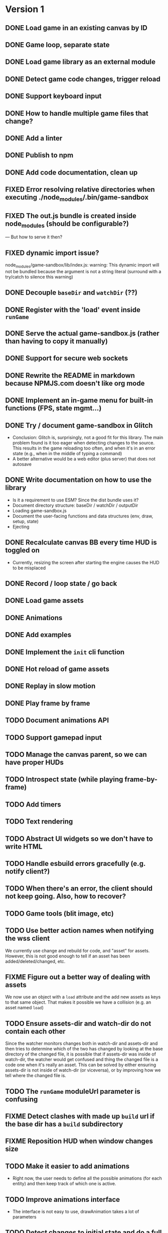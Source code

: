 
#+TODO: TODO FIXME IDEA CURRENT | DONE FIXED CANCELLED

* Version 1
** DONE Load game in an existing canvas by ID
** DONE Game loop, separate state
** DONE Load game library as an external module
** DONE Detect game code changes, trigger reload
** DONE Support keyboard input
** DONE How to handle multiple game files that change?
** DONE Add a linter
** DONE Publish to npm
** DONE Add code documentation, clean up
** FIXED Error resolving relative directories when executing ./node_modules/.bin/game-sandbox
** FIXED The out.js bundle is created inside node_modules (should be configurable?)
   --- But how to serve it then?
** FIXED dynamic import issue?
   node_modules/game-sandbox/lib/index.js: warning: This dynamic import will not be bundled because the argument
   is not a string literal (surround with a try/catch to silence this warning)
** DONE Decouple ~baseDir~ and ~watchDir~ (??)
** DONE Register with the 'load' event inside ~runGame~
** DONE Serve the actual game-sandbox.js (rather than having to copy it manually)
** DONE Support for secure web sockets
** DONE Rewrite the README in markdown because NPMJS.com doesn't like org mode
** DONE Implement an in-game menu for built-in functions (FPS, state mgmt...)
** DONE Try / document game-sandbox in Glitch
   - Conclusion: Glitch is, surprisingly, not a good fit for this library. The main problem found is
     it too eager when detecting changes to the source. This results in the game reloading too
     often, and when it's in an error state (e.g., when in the middle of typing a command)
   - A better alternative would be a web editor (plus server) that does not autosave
** DONE Write documentation on how to use the library
   - Is it a requirement to use ESM? Since the dist bundle uses it?
   - Document directory structure: baseDir / watchDir / outputDir
   - Loading game-sandbox.js
   - Document the user-facing functions and data structures (env, draw, setup, state)
   - Ejecting
** DONE Recalculate canvas BB every time HUD is toggled on
   - Currently, resizing the screen after starting the engine causes the HUD to be misplaced
** DONE Record / loop state / go back
** DONE Load game assets
** DONE Animations
** DONE Add examples
** DONE Implement the ~init~ cli function
** DONE Hot reload of game assets
** DONE Replay in slow motion
** DONE Play frame by frame
** TODO Document animations API
** TODO Support gamepad input
** TODO Manage the canvas parent, so we can have proper HUDs
** TODO Introspect state (while playing frame-by-frame)
** TODO Add timers
** TODO Text rendering
** TODO Abstract UI widgets so we don't have to write HTML
** TODO Handle esbuild errors gracefully (e.g. notify client?)
** TODO When there's an error, the client should not keep going. Also, how to recover?
** TODO Game tools (blit image, etc)
** TODO Use better action names when notifying the wss client
   We currently use change and rebuild for code, and "asset" for assets. However, this is not good
   enough to tell if an asset has been added/deleted/changed, etc.
** FIXME Figure out a better way of dealing with assets
   We now use an object with a ~load~ attribute and the add new assets as keys to that same
   object. That makes it possible we have a collision (e.g. an asset named ~load~)
** TODO Ensure assets-dir and watch-dir do not contain each other
   Since the watcher monitors changes both in watch-dir and assets-dir and then tries to determine
   which of the two has changed by looking at the base directory of the changed file, it is possible
   that if assets-dir was inside of watch-dir, the watcher would get confused and thing the changed
   file is a code one when it's really an asset. This can be solved by either ensuring assets-dir is
   not inside of watch-dir (or viceversa), or by improving how we tell where the changed file is.
** TODO The ~runGame~ moduleUrl parameter is confusing
** FIXME Detect clashes with made up ~build~ url if the base dir has a ~build~ subdirectory
** FIXME Reposition HUD when window changes size
** TODO Make it easier to add animations
   - Right now, the user needs to define all the possible animations (for each entity) and then keep
     track of which one is active.
** TODO Improve animations interface
   - The interface is not easy to use, drawAnimation takes a lot of parameters

** TODO Detect changes to initial state and do a full reload
   This is not an easy change, because it would require re-running ~setup~ at every reload to compare
   with the initial game state (e.g., if a new attribute is added or changed). However, there are
   two main problems with this approach:
    1. There may be code in ~setup~ that is not meant to be run multiple times, such as ~loadAssets~ or
       re-generation of game stuff such enemies
    2. There may be random values in state, which would be detected as a change from the original
       state. For example, if my original state specifies that the player's ~x~ position is ~WIDTH/2~
       and I change it to ~WIDTH/3~, that's a valid reload of the state, however if the position is
       set to be ~Math.random() * WIDTH~ that would trigger a reload each frame that we compare the
       state with the original!

* Version 2
** TODO Use WebGL
** TODO Create a ~prod~ build of the game
   Once the prototyping is finished, there should be a way to generate a ~prod~ version of the game
   where all the live update code is not run and the engine has better performance. Perhaps an
   "eject" command of the CLI that uses an alternate game-sandbox.prod.js dist file?
** TODO Support loading assets in chunks (e.g. loading screen assets, 1st screen assets, ...)
** TODO [#C] Add parameter to exclude files from watcher
** TODO Figure out a way to deal with external imports / modules
   We want game-sandbox to provide some functions to help development, such as drawing animated
   assets, etc. Users of the library would import those libraries in their code, e.g.:
   ~import { assets } from '/game-sandbox.js'~. However, since user code is bundled by ESBuild, it
   will try to resolve that kind of import **at build time** rather than at runtime.

   One solution is to mark ~/game-sandbox.js~ as an external library, so that ESBuild does not try to
   bundle it. Another way would be to use a build time import like ~import { assets } from
   'game-sandbox'~, however this is weird because we are already importing '/game-sandbox.js' to get
   runGame and it would be confusing.

   Another solution would be to provide a different module / npm package for utilities, so we don't
   mix things.
** TODO Throttle asset update events
   Sometimes, image editors such as GIMP generate multiple update events on file save. We should
   throttle these events to avoid triggering multiple image reloads per change
** TODO Sound assets
** TODO Frame-by-frame in reverse
   Since we calculate the state as ~prevState~ + ~input~, and recordings are just an initial state + a
   list of recorded inputs, it is not currently possible to play recordings in reverse (since one
   cannot calculate a previousState from a currentState + input). One solution to this is every time
   we generate a state, we do it for *all the stored inputs*. For example, if we have
   ~recordedInputs = [i0,i1,...in]~, and ~initialState~, every update we calculate
   ~states=[s0,s1,...sn]~. That way we can go back to the previous state.
